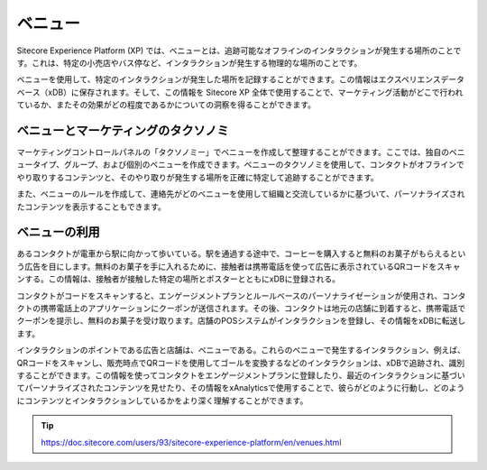 ###########
ベニュー
###########

Sitecore Experience Platform (XP) では、ベニューとは、追跡可能なオフラインのインタラクションが発生する場所のことです。これは、特定の小売店やバス停など、インタラクションが発生する物理的な場所のことです。

ベニューを使用して、特定のインタラクションが発生した場所を記録することができます。この情報はエクスペリエンスデータベース（xDB）に保存されます。そして、この情報を Sitecore XP 全体で使用することで、マーケティング活動がどこで行われているか、またその効果がどの程度であるかについての洞察を得ることができます。

*************************************
ベニューとマーケティングのタクソノミ
*************************************

マーケティングコントロールパネルの「タクソノミー」でベニューを作成して整理することができます。ここでは、独自のベニュータイプ、グループ、および個別のベニューを作成できます。ベニューのタクソノミを使用して、コンタクトがオフラインでやり取りするコンテンツと、そのやり取りが発生する場所を正確に特定して追跡することができます。

また、ベニューのルールを作成して、連絡先がどのベニューを使用して組織と交流しているかに基づいて、パーソナライズされたコンテンツを表示することもできます。

***************
ベニューの利用
***************

あるコンタクトが電車から駅に向かって歩いている。駅を通過する途中で、コーヒーを購入すると無料のお菓子がもらえるという広告を目にします。無料のお菓子を手に入れるために、接触者は携帯電話を使って広告に表示されているQRコードをスキャンする。この情報は、接触者が接触した特定の場所とポスターとともにxDBに登録される。

コンタクトがコードをスキャンすると、エンゲージメントプランとルールベースのパーソナライゼーションが使用され、コンタクトの携帯電話上のアプリケーションにクーポンが送信されます。その後、コンタクトは地元の店舗に到着すると、携帯電話でクーポンを提示し、無料のお菓子を受け取ります。店舗のPOSシステムがインタラクションを登録し、その情報をxDBに転送します。

インタラクションのポイントである広告と店舗は、ベニューである。これらのベニューで発生するインタラクション、例えば、QRコードをスキャンし、販売時点でQRコードを使用してゴールを変換するなどのインタラクションは、xDBで追跡され、識別することができます。この情報を使ってコンタクトをエンゲージメントプランに登録したり、最近のインタラクションに基づいてパーソナライズされたコンテンツを見せたり、その情報をxAnalyticsで使用することで、彼らがどのように行動し、どのようにコンテンツとインタラクションしているかをより深く理解することができます。

.. tip:: https://doc.sitecore.com/users/93/sitecore-experience-platform/en/venues.html
